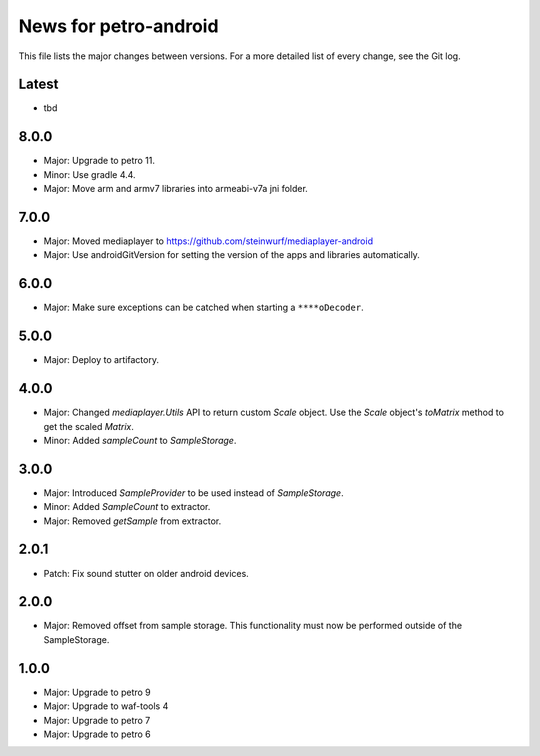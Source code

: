 News for petro-android
======================

This file lists the major changes between versions. For a more detailed list of
every change, see the Git log.

Latest
------
* tbd

8.0.0
-----
* Major: Upgrade to petro 11.
* Minor: Use gradle 4.4.
* Major: Move arm and armv7 libraries into armeabi-v7a jni folder.

7.0.0
-----
* Major: Moved mediaplayer to https://github.com/steinwurf/mediaplayer-android
* Major: Use androidGitVersion for setting the version of the apps and
  libraries automatically.

6.0.0
-----
* Major: Make sure exceptions can be catched when starting a ``****oDecoder``.

5.0.0
-----
* Major: Deploy to artifactory.

4.0.0
-----
* Major: Changed `mediaplayer.Utils` API to return custom `Scale` object. Use
  the `Scale` object's `toMatrix` method to get the scaled `Matrix`.
* Minor: Added `sampleCount` to `SampleStorage`.

3.0.0
-----
* Major: Introduced `SampleProvider` to be used instead of `SampleStorage`.
* Minor: Added `SampleCount` to extractor.
* Major: Removed `getSample` from extractor.


2.0.1
-----
* Patch: Fix sound stutter on older android devices.

2.0.0
-----
* Major: Removed offset from sample storage. This functionality must now be
  performed outside of the SampleStorage.

1.0.0
-----
* Major: Upgrade to petro 9
* Major: Upgrade to waf-tools 4
* Major: Upgrade to petro 7
* Major: Upgrade to petro 6
